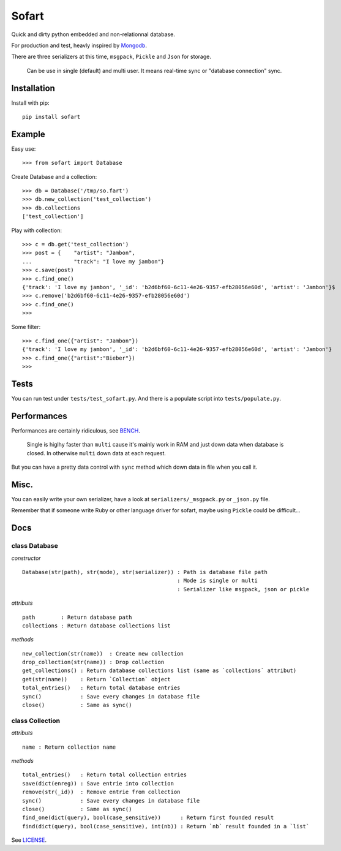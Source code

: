 ======
Sofart
======

Quick and dirty python embedded and non-relationnal database.

For production and test, heavly inspired by `Mongodb <http://www.mongodb.org/>`_.

There are three serializers at this time, ``msgpack``, ``Pickle`` and ``Json`` for storage.

	Can be use in single (default) and multi user.
	It means real-time sync or "database connection" sync.

Installation
------------

Install with pip: ::

	pip install sofart

Example
-------

Easy use: ::

	>>> from sofart import Database

Create Database and a collection: ::

	>>> db = Database('/tmp/so.fart')
	>>> db.new_collection('test_collection')
	>>> db.collections
	['test_collection']

Play with collection: ::

	>>> c = db.get('test_collection')
	>>> post = {    "artist": "Jambon",
	...             "track": "I love my jambon"}
	>>> c.save(post)
	>>> c.find_one()
	{'track': 'I love my jambon', '_id': 'b2d6bf60-6c11-4e26-9357-efb28056e60d', 'artist': 'Jambon'}$
	>>> c.remove('b2d6bf60-6c11-4e26-9357-efb28056e60d')
	>>> c.find_one()
	>>>

Some filter: ::

	>>> c.find_one({"artist": "Jambon"})
	{'track': 'I love my jambon', '_id': 'b2d6bf60-6c11-4e26-9357-efb28056e60d', 'artist': 'Jambon'}
	>>> c.find_one({"artist":"Bieber"})
	>>>

Tests
-----

You can run test under ``tests/test_sofart.py``.  
And there is a populate script into ``tests/populate.py``.  

Performances
------------

Performances are certainly ridiculous, see `BENCH <https://raw.github.com/Socketubs/Sofart/master/BENCH>`_.	

	Single is higlhy faster than ``multi`` cause it's mainly work in RAM and just down data when database is closed.  
	In otherwise ``multi`` down data at each request.

But you can have a pretty data control with ``sync`` method which down data in file when you call it.

Misc.
-----

You can easily write your own serializer, have a look at ``serializers/_msgpack.py`` or ``_json.py`` file.

Remember that if someone write Ruby or other language driver for sofart, maybe using ``Pickle`` could be difficult...

Docs
----

class Database
==============

*constructor* ::

    Database(str(path), str(mode), str(serializer)) : Path is database file path
                                                    : Mode is single or multi
                                                    : Serializer like msgpack, json or pickle

*attributs* ::

    path        : Return database path
    collections : Return database collections list

*methods* ::

    new_collection(str(name))  : Create new collection
    drop_collection(str(name)) : Drop collection
    get_collections() : Return database collections list (same as `collections` attribut)
    get(str(name))    : Return `Collection` object
    total_entries()   : Return total database entries
    sync()            : Save every changes in database file
    close()           : Same as sync()

class Collection
================

*attributs* ::

    name : Return collection name

*methods* ::

    total_entries()   : Return total collection entries
    save(dict(enreg)) : Save entrie into collection
    remove(str(_id))  : Remove entrie from collection
    sync()            : Save every changes in database file
    close()           : Same as sync()
    find_one(dict(query), bool(case_sensitive))      : Return first founded result
    find(dict(query), bool(case_sensitive), int(nb)) : Return `nb` result founded in a `list`

See `LICENSE <https://raw.github.com/Socketubs/Sofart/master/LICENSE>`_.
